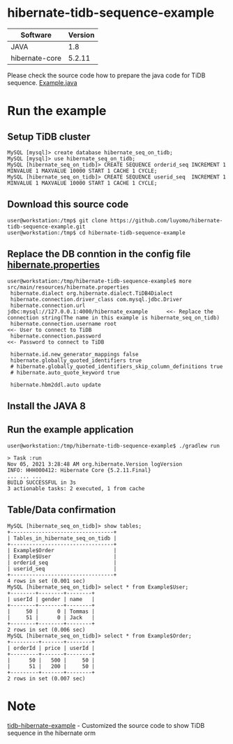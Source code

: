 * hibernate-tidb-sequence-example
  | Software       | Version |
  |----------------+---------|
  | JAVA           |     1.8 |
  | hibernate-core |  5.2.11 |
Please check the source code how to prepare the java code for TiDB sequence. [[https://github.com/luyomo/hibernate-tidb-sequence-example/blob/main/src/main/java/com/pingcap/hibernate/Example.java][Example.java]]

* Run the example
** Setup TiDB cluster
 #+BEGIN_SRC
MySQL [mysql]> create database hibernate_seq_on_tidb;
MySQL [mysql]> use hibernate_seq_on_tidb;
MySQL [hibernate_seq_on_tidb]> CREATE SEQUENCE orderid_seq INCREMENT 1 MINVALUE 1 MAXVALUE 10000 START 1 CACHE 1 CYCLE;
MySQL [hibernate_seq_on_tidb]> CREATE SEQUENCE userid_seq  INCREMENT 1 MINVALUE 1 MAXVALUE 10000 START 1 CACHE 1 CYCLE;
 #+END_SRC
** Download this source code
#+BEGIN_SRC
user@workstation:/tmp$ git clone https://github.com/luyomo/hibernate-tidb-sequence-example.git
user@workstation:/tmp$ cd hibernate-tidb-sequence-example
#+END_SRC
** Replace the DB conntion in the config file [[https://github.com/luyomo/hibernate-tidb-sequence-example/blob/main/src/main/resources/hibernate.properties][hibernate.properties]]
 #+BEGIN_SRC
user@workstation:/tmp/hibernate-tidb-sequence-example$ more src/main/resources/hibernate.properties
 hibernate.dialect org.hibernate.dialect.TiDB4Dialect
 hibernate.connection.driver_class com.mysql.jdbc.Driver
 hibernate.connection.url jdbc:mysql://127.0.0.1:4000/hibernate_example      <<- Replace the connection string(The name in this example is hibernate_seq_on_tidb)
 hibernate.connection.username root                                          <<- User to connect to TiDB
 hibernate.connection.password                                               <<- Password to connect to TiDB
 
 hibernate.id.new_generator_mappings false
 hibernate.globally_quoted_identifiers true
 # hibernate.globally_quoted_identifiers_skip_column_definitions true
 # hibernate.auto_quote_keyword true
 
 hibernate.hbm2ddl.auto update
 #+END_SRC

** Install the JAVA 8
** Run the example application
#+BEGIN_SRC
user@workstation:/tmp/hibernate-tidb-sequence-example$ ./gradlew run

> Task :run
Nov 05, 2021 3:28:48 AM org.hibernate.Version logVersion
INFO: HHH000412: Hibernate Core {5.2.11.Final}
... ... ...
BUILD SUCCESSFUL in 3s
3 actionable tasks: 2 executed, 1 from cache
#+END_SRC
** Table/Data confirmation
#+BEGIN_SRC
MySQL [hibernate_seq_on_tidb]> show tables;
+---------------------------------+
| Tables_in_hibernate_seq_on_tidb |
+---------------------------------+
| Example$Order                   |
| Example$User                    |
| orderid_seq                     |
| userid_seq                      |
+---------------------------------+
4 rows in set (0.001 sec)
MySQL [hibernate_seq_on_tidb]> select * from Example$User;
+--------+--------+--------+
| userId | gender | name   |
+--------+--------+--------+
|     50 |      0 | Tommas |
|     51 |      0 | Jack   |
+--------+--------+--------+
2 rows in set (0.006 sec)
MySQL [hibernate_seq_on_tidb]> select * from Example$Order;
+---------+-------+--------+
| orderId | price | userId |
+---------+-------+--------+
|      50 |   500 |     50 |
|      51 |   200 |     50 |
+---------+-------+--------+
2 rows in set (0.007 sec)
#+END_SRC

* Note
  [[https://github.com/bb7133/tidb-hibernate-example][tidb-hibernate-example]] - Customized the source code to show TiDB sequence in the hibernate orm
